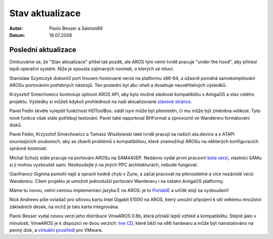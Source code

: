 ================
Stav aktualizace
================

:Autor:   Paolo Besser a Saimon69
:Datum:   18.07.2008

Poslední aktualizace
--------------------

Omlouváme se, že "Stav aktualizace" přišel tak pozdě, ale AROS tým
velmi tvrdě pracuje "under the hood", aby přinesl lepší
operační systém. Níže je spousta zajímavých novinek, o kterých se mluví.

Stanislaw Szymczyk dokončil port linuxem hostované verze
na platformu x86-64, a úžasně pomáhá samokompilování AROSu
portováním potřebných nástrojů. Ten poslední byl abc-shell a
dosahuje neuvěřitelných výsledků.

Krzysztof Smiechowicz kontroluje úplnost AROS API, aby bylo
možné sledovat kompatibilitu s AmigaOS a stav celého projektu.
Výsledky si můžeš kdykoli prohlédnout na naší aktualizované `stavové stránce`__.

Pavel Fedin skvěle vylepšil funkčnost HDToolBox: oddíl nyní může být
přemístěn, či mu může být změněna velikost. Tyto nové funkce však stále
potřebují testování. Pavel také naportoval BHFormat a zprovoznil
ve Wandereru formátování disků.

Pavel Fedin, Krzysztof Smiechowicz a Tomasz Wiszkowski také tvrdě
pracují na našich ata.device a s ATAPI souvisejících souborech, aby se
zbavili problémů s kompatibilitou, které znemožňují AROSu na některých
konfiguracích správně bootovat.

Michal Schulz stále pracuje na portování AROSu na SAM440EP.
Nedávno vydal první pracovní `beta verzi`__, vlastníci SAMu si ji mohou
vyzkoušet sami. Nezkoušejte ji na jiných PPC architekturách,
nebude fungovat.

Gianfranco Gignina pomohl najít a opravit hodně chyb v Zune,
a začal pracovat na přenositelné a více nezávislé verzi
Wandereru. Cílem projektu je umožnit jednodušší portování Wandereru
i na ostatní AmigaOS platformy.

Máme tu novou, velmi cennou implementaci jazyka E na AROS:
je to `PortablE`__ a určitě stojí za vyzkoušení!

Nick Andrews píše ovladač pro síťovou kartu Intel Gigabit E1000 na AROS, který
umožní připojení k síti velkému množství základních desek, na nichž je tato
karta integrována.

Paolo Besser vydal novou verzi jeho distribuce VmwAROS 0.8b,
která přináší lepší vzhled a kompatibilitu.
Stejně jako v minulosti, VmwAROS je k dispozici ve dvou verzích:
`live CD`__, které běží na x86 hardwaru a může být
nainstalováno na pevný disk, a `virtuální prostředí`__ pro
VMware.

__ http://aros.sourceforge.net/it/introduction/status/everything.php
__ http://msaros.blogspot.com/2008/05/try-it-yourself.html
__ http://cshandley.co.uk/portable
__ http://live.vmwaros.org
__ http://ve.vmwaros.org

